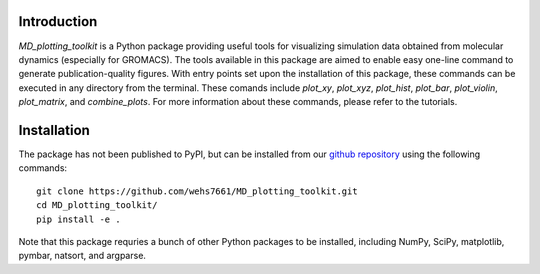 Introduction
============
`MD_plotting_toolkit` is a Python package providing useful tools for 
visualizing simulation data obtained from molecular dynamics (especially
for GROMACS). The tools available in this package are aimed to enable 
easy one-line command to generate publication-quality figures. With entry
points set upon the installation of this package, these commands can be
executed in any directory from the terminal. These comands include `plot_xy`,
`plot_xyz`, `plot_hist`, `plot_bar`, `plot_violin`, `plot_matrix`, and 
`combine_plots`. For more information about these commands, please refer
to the tutorials.

Installation
============
The package has not been published to PyPI, but can be installed from our
`github repository`_ using the following commands:
::

    git clone https://github.com/wehs7661/MD_plotting_toolkit.git
    cd MD_plotting_toolkit/
    pip install -e .

Note that this package requries a bunch of other Python packages to be installed,
including NumPy, SciPy, matplotlib, pymbar, natsort, and argparse. 

.. _`github repository`: https://github.com/wehs7661/MD_plotting_toolkit.git
